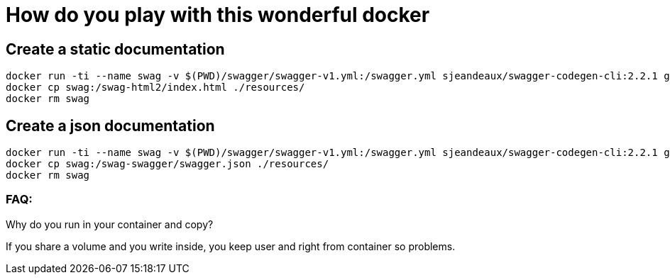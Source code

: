 = How do you play with this wonderful docker

== Create a static documentation

[source, sh]
----
docker run -ti --name swag -v $(PWD)/swagger/swagger-v1.yml:/swagger.yml sjeandeaux/swagger-codegen-cli:2.2.1 generate -i /swagger.yml -o /swag-html2 -l html2
docker cp swag:/swag-html2/index.html ./resources/
docker rm swag
----

== Create a json documentation

[source, sh]
----
docker run -ti --name swag -v $(PWD)/swagger/swagger-v1.yml:/swagger.yml sjeandeaux/swagger-codegen-cli:2.2.1 generate -i /swagger.yml -o /swag-swagger -l swagger
docker cp swag:/swag-swagger/swagger.json ./resources/
docker rm swag
----


=== FAQ:

Why do you run in your container and copy? 

If you share a volume and you write inside, you keep user and right from container so problems.

